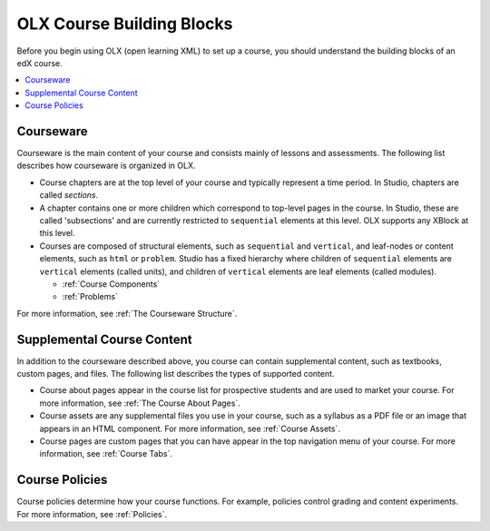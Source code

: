 OLX Course Building Blocks
###############################

Before you begin using OLX (open learning XML) to set up a course, you should
understand the building blocks of an edX course.

.. contents::
  :local:
  :depth: 1

Courseware
**************

Courseware is the main content of your course and consists mainly of lessons
and assessments. The following list describes how courseware is organized in
OLX.

* Course chapters are at the top level of your course and typically
  represent a time period. In Studio, chapters are called *sections*.

* A chapter contains one or more children which correspond to
  top-level pages in the course. In Studio, these are called 'subsections' and
  are currently restricted to ``sequential`` elements at this
  level. OLX supports any XBlock at this level.

* Courses are composed of structural elements, such as ``sequential``
  and ``vertical``, and leaf-nodes or content elements, such as
  ``html`` or ``problem``. Studio has a fixed hierarchy where children
  of ``sequential`` elements are ``vertical`` elements (called units),
  and children of ``vertical`` elements are leaf elements (called modules).

  * :ref:`Course Components`
  * :ref:`Problems`

For more information, see :ref:`The Courseware Structure`.

Supplemental Course Content
****************************

In addition to the courseware described above, you course can contain
supplemental content, such as textbooks, custom pages, and files.  The
following list describes the types of supported content.

* Course about pages appear in the course list for prospective students and are
  used to market your course. For more information, see :ref:`The Course About
  Pages`.

* Course assets are any supplemental files you use in your course, such as a
  syllabus as a PDF file or an image that appears in an HTML component. For
  more information, see :ref:`Course Assets`.

* Course pages are custom pages that you can have appear in the top navigation
  menu of your course. For more information, see :ref:`Course Tabs`.

Course Policies
****************************

Course policies determine how your course functions. For example, policies
control grading and content experiments. For more information, see
:ref:`Policies`.
